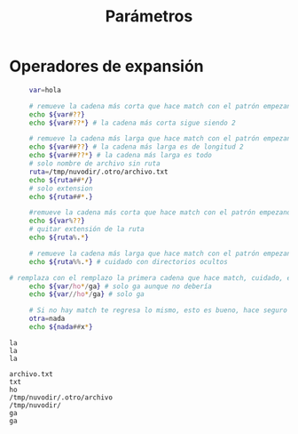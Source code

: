 #+title: Parámetros

* Operadores de expansión

   #+begin_src bash :session *bash* :results output :exports both :tangle /tmp/test.sh
          var=hola

          # remueve la cadena más corta que hace match con el patrón empezando en el inicio del valor
          echo ${var#??}
          echo ${var#??*} # la cadena más corta sigue siendo 2

          # remueve la cadena más larga que hace match con el patrón empezando en el inicio del valor
          echo ${var##??} # la cadena más larga es de longitud 2
          echo ${var##??*} # la cadena más larga es todo
          # solo nombre de archivo sin ruta
          ruta=/tmp/nuvodir/.otro/archivo.txt
          echo ${ruta##*/}
          # solo extension
          echo ${ruta##*.}

          #remueve la cadena más corta que hace match con el patrón empezando en el final del valor
          echo ${var%??}
          # quitar extensión de la ruta
          echo ${ruta%.*}

          # remueve la cadena más larga que hace match con el patrón empezando en el final del valor
          echo ${ruta%%.*} # cuidado con directorios ocultos

     # remplaza con el remplazo la primera cadena que hace match, cuidado, es greedy
          echo ${var/ho*/ga} # solo ga aunque no debería
          echo ${var//ho*/ga} # solo ga

          # Si no hay match te regresa lo mismo, esto es bueno, hace seguro el uso
          otra=nada
          echo ${nada##x*}

   #+end_src

#+RESULTS:
#+begin_example
la
la
la

archivo.txt
txt
ho
/tmp/nuvodir/.otro/archivo
/tmp/nuvodir/
ga
ga
#+end_example
